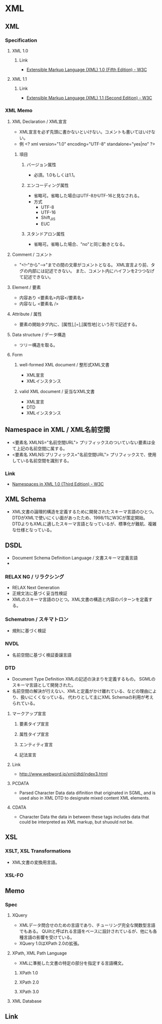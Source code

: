 * XML
** XML
*** Specification
**** XML 1.0
***** Link
- [[https://www.w3.org/TR/xml/][Extensible Markup Language (XML) 1.0 (Fifth Edition) - W3C]]
**** XML 1.1
***** Link
- [[https://www.w3.org/TR/xml11/][Extensible Markup Language (XML) 1.1 (Second Edition) - W3C]]
*** XML Memo
**** XML Declaration / XML宣言
- XML宣言を必ず先頭に書かないといけない。コメントも書いてはいけない。
- 例
  <? xml version="1.0" encoding="UTF-8" standalone="yes|no" ?>
***** 項目
****** バージョン属性
- 必須。1.0もしくは1.1。
****** エンコーディング属性
- 省略可。省略した場合はUTF-8かUTF-16と見なされる。
- 方式
  - UTF-8
  - UTF-16
  - Shift_JIS
  - EUC
****** スタンドアロン属性
- 省略可。省略した場合、"no"と同じ動きとなる。
**** Comment / コメント
- "<!--"から"-->"までの間の文章がコメントとなる。
  XML宣言より前、タグの内部には記述できない。
  また、コメント内にハイフンを2つつなげて記述できない。
**** Element / 要素
- 内容あり
  <要素名>内容</要素名>
- 内容なし
  <要素名 />
**** Attribute / 属性
- 要素の開始タグ内に、[属性],[=],[属性地]という形で記述する。
**** Data structure / データ構造
- ツリー構造を取る。
**** Form
***** well-formed XML document / 整形式XML文書
- XML宣言
- XMLインスタンス
***** valid XML document / 妥当なXML文書
- XML宣言
- DTD
- XMLインスタンス
** Namespace in XML / XML名前空間
- <要素名 XMLNS="名前空間URL">
  プリフィックスのついていない要素は全て上記の名前空間に属する。
- <要素名 XMLNS:プリフィックス="名前空間URL">
  プリフィックスで、使用している名前空間を識別する。
*** Link
- [[https://www.w3.org/TR/REC-xml-names/][Namespaces in XML 1.0 (Third Edition) - W3C]]
** XML Schema
- XML文書の論理的構造を定義するために開発されたスキーマ言語のひとつ。
  DTDがXMLで使いにくい面があったため、1998/11にW3Cが策定開始。
  DTDよりもXMLに適したスキーマ言語となっているが、標準化が難航、複雑な仕様となっている。
** DSDL
- Document Schema Definition Language / 文書スキーマ定義言語
-
*** RELAX NG / リラクシング
- RELAX Next Generation
- 正規文法に基づく妥当性検証
- XMLのスキーマ言語のひとつ。XML文書の構造と内容のパターンを定義する。
*** Schematron / スキマトロン
- 規則に基づく検証
*** NVDL
- 名前空間に基づく検証委譲言語
*** DTD
- Document Type Definition
  XMLの記述の決まりを定義するもの。
  SGMLのスキーマ言語として開発された。
- 名前空間の解決が行えない、XMLと定義がかけ離れている、などの理由により、扱いにくくなっている。
  代わりとして主にXML Schemaの利用が考えられている。
**** マークアップ宣言
***** 要素タイプ宣言
***** 属性タイプ宣言
***** エンティティ宣言
***** 記法宣言
**** Link
- http://www.webword.jp/xml/dtd/index3.html

**** PCDATA
- Parsed Character Data
  data difinition that originated in SGML, and is used also in XML DTD to designate mixed content XML elements.
  
**** CDATA
- Character Data
  the data in between these tags includes data that could be interpreted as XML markup, but shuould not be.
** XSL
*** XSLT, XSL Transformations
- XML文書の変換用言語。
*** XSL-FO
** Memo
*** Spec
**** XQuery
- XMLデータ問合せのための言語であり、チューリング完全な関数型言語でもある。
  QUiltと呼ばれる言語をベースに設計されているが、他にも各種言語の影響を受けている。
- XQuery 1.0はXPath 2.0の拡張。
**** XPath, XML Path Language
- XMLに準拠した文書の特定の部分を指定する言語構文。
***** XPath 1.0
***** XPath 2.0
***** XPath 3.0
**** XML Database
** Link
